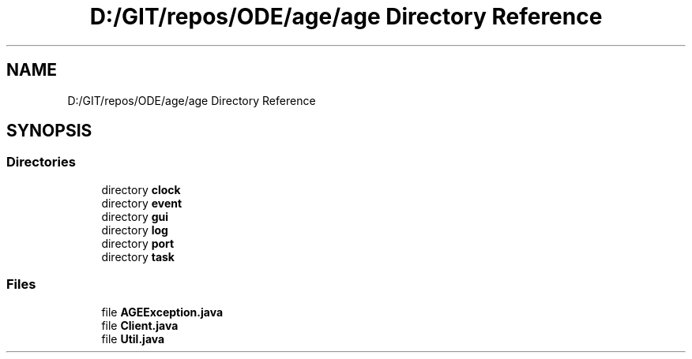 .TH "D:/GIT/repos/ODE/age/age Directory Reference" 3 "Version 1" "ODE Framework" \" -*- nroff -*-
.ad l
.nh
.SH NAME
D:/GIT/repos/ODE/age/age Directory Reference
.SH SYNOPSIS
.br
.PP
.SS "Directories"

.in +1c
.ti -1c
.RI "directory \fBclock\fP"
.br
.ti -1c
.RI "directory \fBevent\fP"
.br
.ti -1c
.RI "directory \fBgui\fP"
.br
.ti -1c
.RI "directory \fBlog\fP"
.br
.ti -1c
.RI "directory \fBport\fP"
.br
.ti -1c
.RI "directory \fBtask\fP"
.br
.in -1c
.SS "Files"

.in +1c
.ti -1c
.RI "file \fBAGEException\&.java\fP"
.br
.ti -1c
.RI "file \fBClient\&.java\fP"
.br
.ti -1c
.RI "file \fBUtil\&.java\fP"
.br
.in -1c
